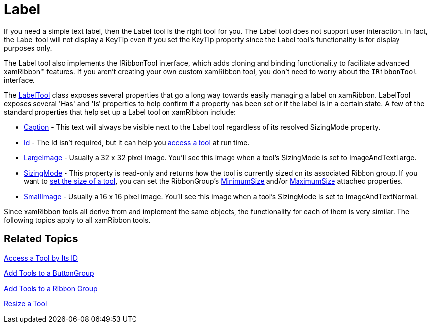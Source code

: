 ﻿////

|metadata|
{
    "name": "xamribbon-label",
    "controlName": ["xamRibbon"],
    "tags": ["Getting Started","How Do I"],
    "guid": "{6CB5D090-4564-4F75-809D-AE06F17D99E4}",  
    "buildFlags": [],
    "createdOn": "2012-01-30T19:39:54.1771885Z"
}
|metadata|
////

= Label



If you need a simple text label, then the Label tool is the right tool for you. The Label tool does not support user interaction. In fact, the Label tool will not display a KeyTip even if you set the KeyTip property since the Label tool's functionality is for display purposes only.

The Label tool also implements the IRibbonTool interface, which adds cloning and binding functionality to facilitate advanced xamRibbon™ features. If you aren't creating your own custom xamRibbon tool, you don't need to worry about the `IRibbonTool` interface.

The link:{ApiPlatform}ribbon.v{ProductVersion}~infragistics.windows.ribbon.labeltool.html[LabelTool] class exposes several properties that go a long way towards easily managing a label on xamRibbon. LabelTool exposes several 'Has' and 'Is' properties to help confirm if a property has been set or if the label is in a certain state. A few of the standard properties that help set up a Label tool on xamRibbon include:

* link:{ApiPlatform}ribbon.v{ProductVersion}~infragistics.windows.ribbon.labeltool~caption.html[Caption] - This text will always be visible next to the Label tool regardless of its resolved SizingMode property.
* link:{ApiPlatform}ribbon.v{ProductVersion}~infragistics.windows.ribbon.labeltool~id.html[Id] - The Id isn't required, but it can help you link:xamribbon-access-a-tool-by-its-id.html[access a tool] at run time.
* link:{ApiPlatform}ribbon.v{ProductVersion}~infragistics.windows.ribbon.labeltool~largeimage.html[LargeImage] - Usually a 32 x 32 pixel image. You'll see this image when a tool's SizingMode is set to ImageAndTextLarge.
* link:{ApiPlatform}ribbon.v{ProductVersion}~infragistics.windows.ribbon.labeltool~sizingmode.html[SizingMode] - This property is read-only and returns how the tool is currently sized on its associated Ribbon group. If you want to link:xamribbon-resize-a-tool.html[set the size of a tool], you can set the RibbonGroup's link:{ApiPlatform}ribbon.v{ProductVersion}~infragistics.windows.ribbon.ribbongroup~minimumsizeproperty.html[MinimumSize] and/or link:{ApiPlatform}ribbon.v{ProductVersion}~infragistics.windows.ribbon.ribbongroup~maximumsizeproperty.html[MaximumSize] attached properties.
* link:{ApiPlatform}ribbon.v{ProductVersion}~infragistics.windows.ribbon.labeltool~smallimage.html[SmallImage] - Usually a 16 x 16 pixel image. You'll see this image when a tool's SizingMode is set to ImageAndTextNormal.

Since xamRibbon tools all derive from and implement the same objects, the functionality for each of them is very similar. The following topics apply to all xamRibbon tools.

== Related Topics

link:xamribbon-access-a-tool-by-its-id.html[Access a Tool by Its ID]

link:xamribbon-add-tools-to-a-buttongroup.html[Add Tools to a ButtonGroup]

link:xamribbon-add-tools-to-a-ribbon-group.html[Add Tools to a Ribbon Group]

link:xamribbon-resize-a-tool.html[Resize a Tool]